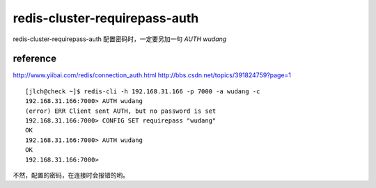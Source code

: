 

==================
redis-cluster-requirepass-auth
==================

redis-cluster-requirepass-auth 配置密码时，一定要另加一句 `AUTH wudang`

reference
^^^^^^^^^^^


http://www.yiibai.com/redis/connection_auth.html
http://bbs.csdn.net/topics/391824759?page=1


::

    [jlch@check ~]$ redis-cli -h 192.168.31.166 -p 7000 -a wudang -c
    192.168.31.166:7000> AUTH wudang
    (error) ERR Client sent AUTH, but no password is set
    192.168.31.166:7000> CONFIG SET requirepass "wudang"
    OK
    192.168.31.166:7000> AUTH wudang
    OK
    192.168.31.166:7000> 

不然，配置的密码，在连接时会报错的哟。

